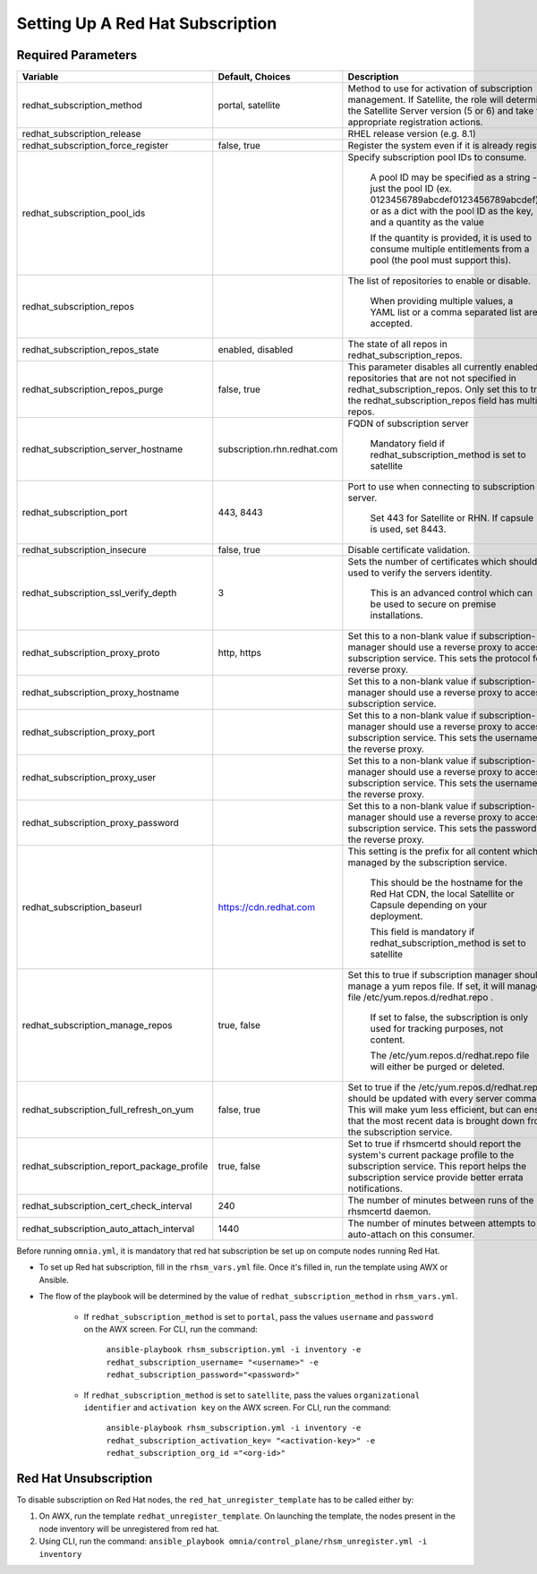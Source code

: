 Setting Up A Red Hat Subscription
==================================

Required Parameters
--------------------

+--------------------------------------------+-----------------------------+-------------------------------------------------------------------------------------------------------------------------------------------------------------------------------------------------------------------------------+
| Variable                                   | Default, Choices            | Description                                                                                                                                                                                                                   |
+============================================+=============================+===============================================================================================================================================================================================================================+
| redhat_subscription_method                 | portal,   satellite         | Method   to use for activation of subscription management. If Satellite, the role will   determine the Satellite Server version (5 or 6) and take the appropriate   registration actions.                                     |
+--------------------------------------------+-----------------------------+-------------------------------------------------------------------------------------------------------------------------------------------------------------------------------------------------------------------------------+
| redhat_subscription_release                |                             | RHEL release version (e.g. 8.1)                                                                                                                                                                                               |
+--------------------------------------------+-----------------------------+-------------------------------------------------------------------------------------------------------------------------------------------------------------------------------------------------------------------------------+
| redhat_subscription_force_register         | false, true                 | Register   the system even if it is already registered.                                                                                                                                                                       |
+--------------------------------------------+-----------------------------+-------------------------------------------------------------------------------------------------------------------------------------------------------------------------------------------------------------------------------+
| redhat_subscription_pool_ids               |                             | Specify subscription pool IDs to   consume.                                                                                                                                                                                   |
|                                            |                             |                                                                                                                                                                                                                               |
|                                            |                             |      A pool ID may be specified as a string - just the pool ID (ex.   0123456789abcdef0123456789abcdef) or as a dict with the pool ID as the key,   and a quantity as the value                                               |
|                                            |                             |                                                                                                                                                                                                                               |
|                                            |                             |      If the quantity is provided, it is used to consume multiple entitlements   from a pool (the pool must support this).                                                                                                     |
+--------------------------------------------+-----------------------------+-------------------------------------------------------------------------------------------------------------------------------------------------------------------------------------------------------------------------------+
| redhat_subscription_repos                  |                             | The   list of repositories to enable or disable.                                                                                                                                                                              |
|                                            |                             |                                                                                                                                                                                                                               |
|                                            |                             |      When providing multiple values, a YAML list or a comma separated list are   accepted.                                                                                                                                    |
+--------------------------------------------+-----------------------------+-------------------------------------------------------------------------------------------------------------------------------------------------------------------------------------------------------------------------------+
| redhat_subscription_repos_state            | enabled, disabled           | The state of all repos in   redhat_subscription_repos.                                                                                                                                                                        |
+--------------------------------------------+-----------------------------+-------------------------------------------------------------------------------------------------------------------------------------------------------------------------------------------------------------------------------+
| redhat_subscription_repos_purge            | false, true                 | This   parameter disables all currently enabled repositories that are not not   specified in redhat_subscription_repos. Only set this to true if the   redhat_subscription_repos field has multiple repos.                    |
+--------------------------------------------+-----------------------------+-------------------------------------------------------------------------------------------------------------------------------------------------------------------------------------------------------------------------------+
| redhat_subscription_server_hostname        | subscription.rhn.redhat.com | FQDN of subscription server                                                                                                                                                                                                   |
|                                            |                             |                                                                                                                                                                                                                               |
|                                            |                             |      Mandatory field if redhat_subscription_method is set to satellite                                                                                                                                                        |
+--------------------------------------------+-----------------------------+-------------------------------------------------------------------------------------------------------------------------------------------------------------------------------------------------------------------------------+
| redhat_subscription_port                   | 443, 8443                   | Port   to use when connecting to subscription server.                                                                                                                                                                         |
|                                            |                             |                                                                                                                                                                                                                               |
|                                            |                             |      Set 443 for Satellite or RHN. If capsule is used, set 8443.                                                                                                                                                              |
+--------------------------------------------+-----------------------------+-------------------------------------------------------------------------------------------------------------------------------------------------------------------------------------------------------------------------------+
| redhat_subscription_insecure               | false, true                 | Disable certificate validation.                                                                                                                                                                                               |
+--------------------------------------------+-----------------------------+-------------------------------------------------------------------------------------------------------------------------------------------------------------------------------------------------------------------------------+
| redhat_subscription_ssl_verify_depth       | 3                           | Sets   the number of certificates which should be used to verify the servers   identity.                                                                                                                                      |
|                                            |                             |                                                                                                                                                                                                                               |
|                                            |                             |      This is an advanced control which can be used to secure on premise   installations.                                                                                                                                      |
+--------------------------------------------+-----------------------------+-------------------------------------------------------------------------------------------------------------------------------------------------------------------------------------------------------------------------------+
| redhat_subscription_proxy_proto            | http, https                 | Set this to a non-blank value if   subscription-manager should use a reverse proxy to access the subscription   service. This sets the protocol for the reverse proxy.                                                        |
+--------------------------------------------+-----------------------------+-------------------------------------------------------------------------------------------------------------------------------------------------------------------------------------------------------------------------------+
| redhat_subscription_proxy_hostname         |                             | Set   this to a non-blank value if subscription-manager should use a reverse proxy   to access the subscription service.                                                                                                      |
+--------------------------------------------+-----------------------------+-------------------------------------------------------------------------------------------------------------------------------------------------------------------------------------------------------------------------------+
| redhat_subscription_proxy_port             |                             | Set this to a non-blank value if   subscription-manager should use a reverse proxy to access the subscription   service. This sets the username for the reverse proxy.                                                        |
+--------------------------------------------+-----------------------------+-------------------------------------------------------------------------------------------------------------------------------------------------------------------------------------------------------------------------------+
| redhat_subscription_proxy_user             |                             | Set   this to a non-blank value if subscription-manager should use a reverse proxy   to access the subscription service. This sets the username for the reverse   proxy.                                                      |
+--------------------------------------------+-----------------------------+-------------------------------------------------------------------------------------------------------------------------------------------------------------------------------------------------------------------------------+
| redhat_subscription_proxy_password         |                             | Set this to a non-blank value if   subscription-manager should use a reverse proxy to access the subscription   service. This sets the password for the reverse proxy.                                                        |
+--------------------------------------------+-----------------------------+-------------------------------------------------------------------------------------------------------------------------------------------------------------------------------------------------------------------------------+
| redhat_subscription_baseurl                | https://cdn.redhat.com      | This   setting is the prefix for all content which is managed by the subscription   service.                                                                                                                                  |
|                                            |                             |                                                                                                                                                                                                                               |
|                                            |                             |      This should be the hostname for the Red Hat CDN, the local Satellite or   Capsule depending on your deployment.                                                                                                          |
|                                            |                             |                                                                                                                                                                                                                               |
|                                            |                             |      This field is mandatory if redhat_subscription_method is set to satellite                                                                                                                                                |
+--------------------------------------------+-----------------------------+-------------------------------------------------------------------------------------------------------------------------------------------------------------------------------------------------------------------------------+
| redhat_subscription_manage_repos           | true, false                 | Set this to true if subscription manager   should manage a yum repos file. If set, it will manage the file   /etc/yum.repos.d/redhat.repo .                                                                                   |
|                                            |                             |                                                                                                                                                                                                                               |
|                                            |                             |      If set to false, the subscription is only used for tracking purposes, not   content.                                                                                                                                     |
|                                            |                             |                                                                                                                                                                                                                               |
|                                            |                             |      The /etc/yum.repos.d/redhat.repo file will either be purged or deleted.                                                                                                                                                  |
+--------------------------------------------+-----------------------------+-------------------------------------------------------------------------------------------------------------------------------------------------------------------------------------------------------------------------------+
| redhat_subscription_full_refresh_on_yum    | false, true                 | Set   to true if the /etc/yum.repos.d/redhat.repo should be updated with every   server command. This will make yum less efficient, but can ensure that the   most recent data is brought down from the subscription service. |
+--------------------------------------------+-----------------------------+-------------------------------------------------------------------------------------------------------------------------------------------------------------------------------------------------------------------------------+
| redhat_subscription_report_package_profile | true, false                 | Set to true if rhsmcertd should report   the system's current package profile to the subscription service. This report   helps the subscription service provide better errata notifications.                                  |
+--------------------------------------------+-----------------------------+-------------------------------------------------------------------------------------------------------------------------------------------------------------------------------------------------------------------------------+
| redhat_subscription_cert_check_interval    | 240                         | The   number of minutes between runs of the rhsmcertd daemon.                                                                                                                                                                 |
+--------------------------------------------+-----------------------------+-------------------------------------------------------------------------------------------------------------------------------------------------------------------------------------------------------------------------------+
| redhat_subscription_auto_attach_interval   | 1440                        | The number of minutes between attempts   to run auto-attach on this consumer.                                                                                                                                                 |
+--------------------------------------------+-----------------------------+-------------------------------------------------------------------------------------------------------------------------------------------------------------------------------------------------------------------------------+



Before running ``omnia.yml``, it is mandatory that red hat subscription be set up on compute nodes running Red Hat.

* To set up Red hat subscription, fill in the ``rhsm_vars.yml`` file. Once it's filled in, run the template using AWX or Ansible.

* The flow of the playbook will be determined by the value of ``redhat_subscription_method`` in ``rhsm_vars.yml``.

    - If ``redhat_subscription_method`` is set to ``portal``, pass the values ``username`` and ``password`` on the AWX screen. For CLI, run the command:

        ``ansible-playbook rhsm_subscription.yml -i inventory -e redhat_subscription_username= "<username>" -e redhat_subscription_password="<password>"``

    - If ``redhat_subscription_method`` is set to ``satellite``, pass the values ``organizational identifier`` and ``activation key`` on the AWX screen. For CLI, run the command:

        ``ansible-playbook rhsm_subscription.yml -i inventory -e redhat_subscription_activation_key= "<activation-key>" -e redhat_subscription_org_id ="<org-id>"``


Red Hat Unsubscription
-----------------------

To disable subscription on Red Hat nodes, the ``red_hat_unregister_template`` has to be called either by:

1. On AWX, run the template ``redhat_unregister_template``. On launching the template, the nodes present in the node inventory will be unregistered from red hat.

2. Using CLI, run the command: ``ansible_playbook omnia/control_plane/rhsm_unregister.yml -i inventory``

